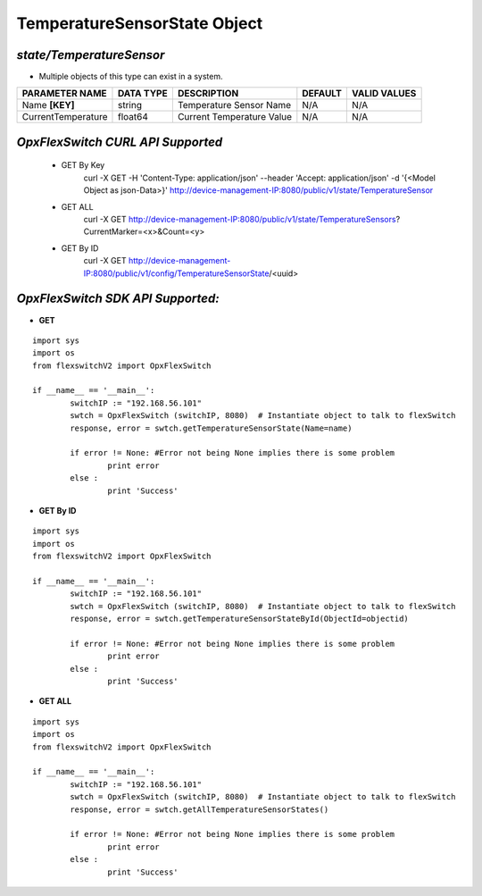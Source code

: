 TemperatureSensorState Object
=============================================================

*state/TemperatureSensor*
------------------------------------

- Multiple objects of this type can exist in a system.

+--------------------+---------------+---------------------------+-------------+------------------+
| **PARAMETER NAME** | **DATA TYPE** |      **DESCRIPTION**      | **DEFAULT** | **VALID VALUES** |
+--------------------+---------------+---------------------------+-------------+------------------+
| Name **[KEY]**     | string        | Temperature Sensor Name   | N/A         | N/A              |
+--------------------+---------------+---------------------------+-------------+------------------+
| CurrentTemperature | float64       | Current Temperature Value | N/A         | N/A              |
+--------------------+---------------+---------------------------+-------------+------------------+



*OpxFlexSwitch CURL API Supported*
------------------------------------

	- GET By Key
		 curl -X GET -H 'Content-Type: application/json' --header 'Accept: application/json' -d '{<Model Object as json-Data>}' http://device-management-IP:8080/public/v1/state/TemperatureSensor
	- GET ALL
		 curl -X GET http://device-management-IP:8080/public/v1/state/TemperatureSensors?CurrentMarker=<x>&Count=<y>
	- GET By ID
		 curl -X GET http://device-management-IP:8080/public/v1/config/TemperatureSensorState/<uuid>


*OpxFlexSwitch SDK API Supported:*
------------------------------------



- **GET**


::

	import sys
	import os
	from flexswitchV2 import OpxFlexSwitch

	if __name__ == '__main__':
		switchIP := "192.168.56.101"
		swtch = OpxFlexSwitch (switchIP, 8080)  # Instantiate object to talk to flexSwitch
		response, error = swtch.getTemperatureSensorState(Name=name)

		if error != None: #Error not being None implies there is some problem
			print error
		else :
			print 'Success'


- **GET By ID**


::

	import sys
	import os
	from flexswitchV2 import OpxFlexSwitch

	if __name__ == '__main__':
		switchIP := "192.168.56.101"
		swtch = OpxFlexSwitch (switchIP, 8080)  # Instantiate object to talk to flexSwitch
		response, error = swtch.getTemperatureSensorStateById(ObjectId=objectid)

		if error != None: #Error not being None implies there is some problem
			print error
		else :
			print 'Success'




- **GET ALL**


::

	import sys
	import os
	from flexswitchV2 import OpxFlexSwitch

	if __name__ == '__main__':
		switchIP := "192.168.56.101"
		swtch = OpxFlexSwitch (switchIP, 8080)  # Instantiate object to talk to flexSwitch
		response, error = swtch.getAllTemperatureSensorStates()

		if error != None: #Error not being None implies there is some problem
			print error
		else :
			print 'Success'



